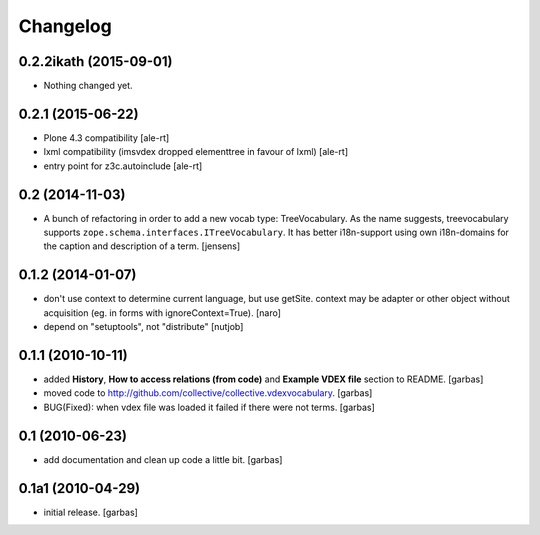 Changelog
=========

0.2.2ikath (2015-09-01)
-----------------------

- Nothing changed yet.


0.2.1 (2015-06-22)
------------------

- Plone 4.3 compatibility
  [ale-rt]

- lxml compatibility (imsvdex dropped elementtree in favour of lxml)
  [ale-rt]

- entry point for z3c.autoinclude
  [ale-rt]


0.2 (2014-11-03)
----------------

- A bunch of refactoring in order to add a new vocab type: TreeVocabulary.
  As the name suggests, treevocabulary supports
  ``zope.schema.interfaces.ITreeVocabulary``. It has better i18n-support using
  own i18n-domains for the caption and description of a term.
  [jensens]


0.1.2 (2014-01-07)
------------------

- don't use context to determine current language, but use getSite.
  context may be adapter or other object without acquisition
  (eg. in forms with ignoreContext=True).
  [naro]

- depend on "setuptools", not "distribute"
  [nutjob]


0.1.1 (2010-10-11)
------------------

- added **History**, **How to access relations (from code)** and **Example
  VDEX file** section to README.
  [garbas]

- moved code to http://github.com/collective/collective.vdexvocabulary.
  [garbas]

- BUG(Fixed): when vdex file was loaded it failed if there were not terms.
  [garbas]


0.1 (2010-06-23)
----------------

- add documentation and clean up code a little bit.
  [garbas]


0.1a1 (2010-04-29)
------------------

- initial release.
  [garbas]

